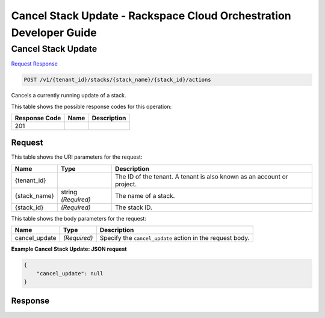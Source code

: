 
.. THIS OUTPUT IS GENERATED FROM THE WADL. DO NOT EDIT.

=============================================================================
Cancel Stack Update -  Rackspace Cloud Orchestration Developer Guide
=============================================================================

Cancel Stack Update
~~~~~~~~~~~~~~~~~~~~~~~~~

`Request <post-cancel-stack-update-v1-tenant-id-stacks-stack-name-stack-id-actions.html#request>`__
`Response <post-cancel-stack-update-v1-tenant-id-stacks-stack-name-stack-id-actions.html#response>`__

.. code::

    POST /v1/{tenant_id}/stacks/{stack_name}/{stack_id}/actions

Cancels a currently running update of a stack.



This table shows the possible response codes for this operation:


+--------------------------+-------------------------+-------------------------+
|Response Code             |Name                     |Description              |
+==========================+=========================+=========================+
|201                       |                         |                         |
+--------------------------+-------------------------+-------------------------+


Request
^^^^^^^^^^^^^^^^^

This table shows the URI parameters for the request:

+--------------------------+-------------------------+-------------------------+
|Name                      |Type                     |Description              |
+==========================+=========================+=========================+
|{tenant_id}               |                         |The ID of the tenant. A  |
|                          |                         |tenant is also known as  |
|                          |                         |an account or project.   |
+--------------------------+-------------------------+-------------------------+
|{stack_name}              |string *(Required)*      |The name of a stack.     |
+--------------------------+-------------------------+-------------------------+
|{stack_id}                |*(Required)*             |The stack ID.            |
+--------------------------+-------------------------+-------------------------+





This table shows the body parameters for the request:

+--------------------------+-------------------------+-------------------------+
|Name                      |Type                     |Description              |
+==========================+=========================+=========================+
|cancel_update             |*(Required)*             |Specify the              |
|                          |                         |``cancel_update`` action |
|                          |                         |in the request body.     |
+--------------------------+-------------------------+-------------------------+





**Example Cancel Stack Update: JSON request**


.. code::

    {
        "cancel_update": null
    }
    


Response
^^^^^^^^^^^^^^^^^^




